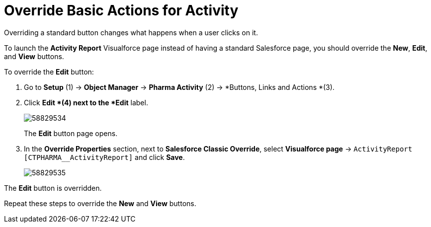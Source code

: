 = Override Basic Actions for Activity

Overriding a standard button changes what happens when a user clicks on  it.

To launch the *Activity Report* Visualforce page instead of having a standard Salesforce page, you should override the *New*, *Edit*, and *View* buttons.

To override the *Edit* button:

. Go to *Setup* (1) → *Object Manager* → *Pharma Activity* (2) → *Buttons, Links and Actions *(3).
. Click *Edit *(4) next to the *Edit* label.
+
image:58829534.png[]
+
The *Edit* button page opens.
. In the *Override Properties* section, next to *Salesforce Classic Override*, select *Visualforce page* → `ActivityReport [CTPHARMA__ActivityReport]` and click *Save*.
+
image:58829535.png[]

The *Edit* button is overridden.

Repeat these steps to override the *New* and *View* buttons.
